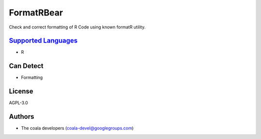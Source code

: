 **FormatRBear**
===============

Check and correct formatting of R Code using known formatR utility.

`Supported Languages <../README.rst>`_
-----

* R



Can Detect
----------

* Formatting

License
-------

AGPL-3.0

Authors
-------

* The coala developers (coala-devel@googlegroups.com)
